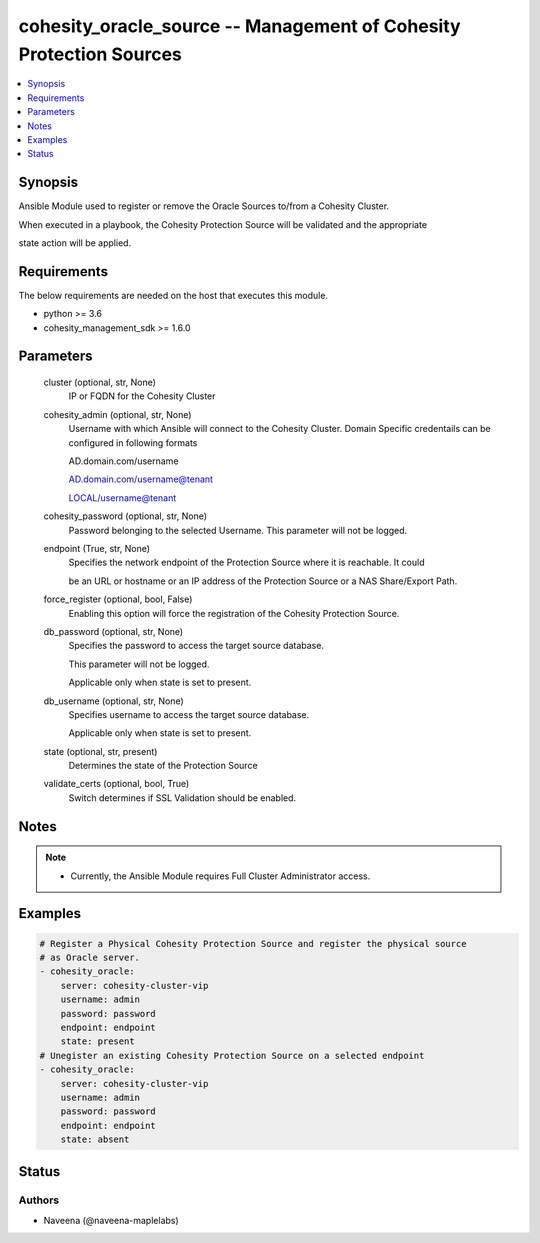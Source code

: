 .. _cohesity_oracle_source_module:


cohesity_oracle_source -- Management of Cohesity Protection Sources
===================================================================

.. contents::
   :local:
   :depth: 1


Synopsis
--------

Ansible Module used to register or remove the Oracle Sources to/from a Cohesity Cluster.

When executed in a playbook, the Cohesity Protection Source will be validated and the appropriate

state action will be applied.



Requirements
------------
The below requirements are needed on the host that executes this module.

- python >= 3.6
- cohesity_management_sdk >= 1.6.0



Parameters
----------

  cluster (optional, str, None)
    IP or FQDN for the Cohesity Cluster


  cohesity_admin (optional, str, None)
    Username with which Ansible will connect to the Cohesity Cluster. Domain Specific credentails can be configured in following formats

    AD.domain.com/username

    AD.domain.com/username@tenant

    LOCAL/username@tenant


  cohesity_password (optional, str, None)
    Password belonging to the selected Username.  This parameter will not be logged.


  endpoint (True, str, None)
    Specifies the network endpoint of the Protection Source where it is reachable. It could

    be an URL or hostname or an IP address of the Protection Source or a NAS Share/Export Path.


  force_register (optional, bool, False)
    Enabling this option will force the registration of the Cohesity Protection Source.


  db_password (optional, str, None)
    Specifies the password to access the target source database.

    This parameter will not be logged.

    Applicable only when state is set to present.


  db_username (optional, str, None)
    Specifies username to access the target source database.

    Applicable only when state is set to present.


  state (optional, str, present)
    Determines the state of the Protection Source


  validate_certs (optional, bool, True)
    Switch determines if SSL Validation should be enabled.





Notes
-----

.. note::
   - Currently, the Ansible Module requires Full Cluster Administrator access.




Examples
--------

.. code-block:: yaml+jinja

    
    # Register a Physical Cohesity Protection Source and register the physical source
    # as Oracle server.
    - cohesity_oracle:
        server: cohesity-cluster-vip
        username: admin
        password: password
        endpoint: endpoint
        state: present
    # Unegister an existing Cohesity Protection Source on a selected endpoint
    - cohesity_oracle:
        server: cohesity-cluster-vip
        username: admin
        password: password
        endpoint: endpoint
        state: absent





Status
------





Authors
~~~~~~~

- Naveena (@naveena-maplelabs)

